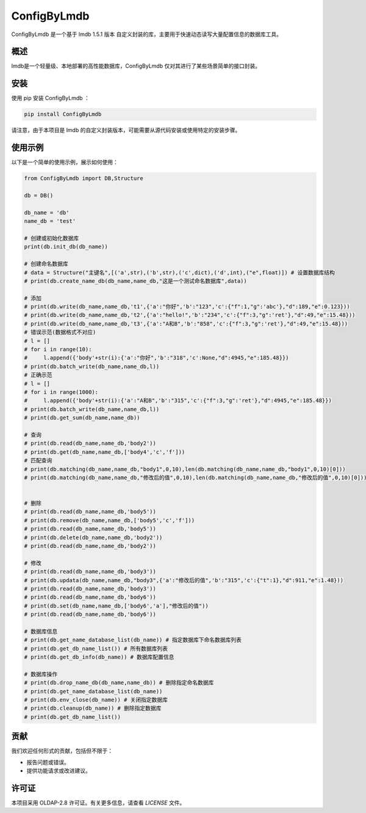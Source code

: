 =============
ConfigByLmdb
=============

ConfigByLmdb 是一个基于 lmdb 1.5.1 版本 自定义封装的库，主要用于快速动态读写大量配置信息的数据库工具。

概述
----

lmdb是一个轻量级、本地部署的高性能数据库，ConfigByLmdb 仅对其进行了某些场景简单的接口封装。


安装
----

使用 pip 安装 ConfigByLmdb ：

.. code-block:: bash

    pip install ConfigByLmdb

请注意，由于本项目是 lmdb 的自定义封装版本，可能需要从源代码安装或使用特定的安装步骤。

使用示例
--------

以下是一个简单的使用示例，展示如何使用：

.. code-block:: python

    from ConfigByLmdb import DB,Structure

    db = DB()
    
    db_name = 'db'
    name_db = 'test'

    # 创建或初始化数据库
    print(db.init_db(db_name))

    # 创建命名数据库
    # data = Structure("主键名",[('a',str),('b',str),('c',dict),('d',int),("e",float)]) # 设置数据库结构
    # print(db.create_name_db(db_name,name_db,"这是一个测试命名数据库",data))

    # 添加
    # print(db.write(db_name,name_db,'t1',{'a':"你好",'b':"123",'c':{"f":1,"g":'abc'},"d":189,"e":0.123}))
    # print(db.write(db_name,name_db,'t2',{'a':"hello!",'b':"234",'c':{"f":3,"g":'ret'},"d":49,"e":15.48}))
    # print(db.write(db_name,name_db,'t3',{'a':"A和B",'b':"858",'c':{"f":3,"g":'ret'},"d":49,"e":15.48}))
    # 错误示范(数据格式不对应)
    # l = []
    # for i in range(10):
    #     l.append({'body'+str(i):{'a':"你好",'b':"318",'c':None,"d":4945,"e":185.48}})
    # print(db.batch_write(db_name,name_db,l))
    # 正确示范
    # l = []
    # for i in range(1000):
    #     l.append({'body'+str(i):{'a':"A和B",'b':"315",'c':{"f":3,"g":'ret'},"d":4945,"e":185.48}})
    # print(db.batch_write(db_name,name_db,l))
    # print(db.get_sum(db_name,name_db))

    # 查询
    # print(db.read(db_name,name_db,'body2'))
    # print(db.get(db_name,name_db,['body4','c','f']))
    # 匹配查询
    # print(db.matching(db_name,name_db,"body1",0,10),len(db.matching(db_name,name_db,"body1",0,10)[0]))
    # print(db.matching(db_name,name_db,"修改后的值",0,10),len(db.matching(db_name,name_db,"修改后的值",0,10)[0]))


    # 删除
    # print(db.read(db_name,name_db,'body5'))
    # print(db.remove(db_name,name_db,['body5','c','f']))
    # print(db.read(db_name,name_db,'body5'))
    # print(db.delete(db_name,name_db,'body2'))
    # print(db.read(db_name,name_db,'body2'))

    # 修改
    # print(db.read(db_name,name_db,'body3'))
    # print(db.updata(db_name,name_db,"body3",{'a':"修改后的值",'b':"315",'c':{"t":1},"d":911,"e":1.48}))
    # print(db.read(db_name,name_db,'body3'))
    # print(db.read(db_name,name_db,'body6'))
    # print(db.set(db_name,name_db,['body6','a'],"修改后的值"))
    # print(db.read(db_name,name_db,'body6'))

    # 数据库信息
    # print(db.get_name_database_list(db_name)) # 指定数据库下命名数据库列表
    # print(db.get_db_name_list()) # 所有数据库列表
    # print(db.get_db_info(db_name)) # 数据库配置信息

    # 数据库操作
    # print(db.drop_name_db(db_name,name_db)) # 删除指定命名数据库
    # print(db.get_name_database_list(db_name))
    # print(db.env_close(db_name)) # 关闭指定数据库
    # print(db.cleanup(db_name)) # 删除指定数据库
    # print(db.get_db_name_list())

贡献
----

我们欢迎任何形式的贡献，包括但不限于：

- 报告问题或错误。
- 提供功能请求或改进建议。

许可证
------

本项目采用 OLDAP-2.8 许可证。有关更多信息，请查看 `LICENSE` 文件。
